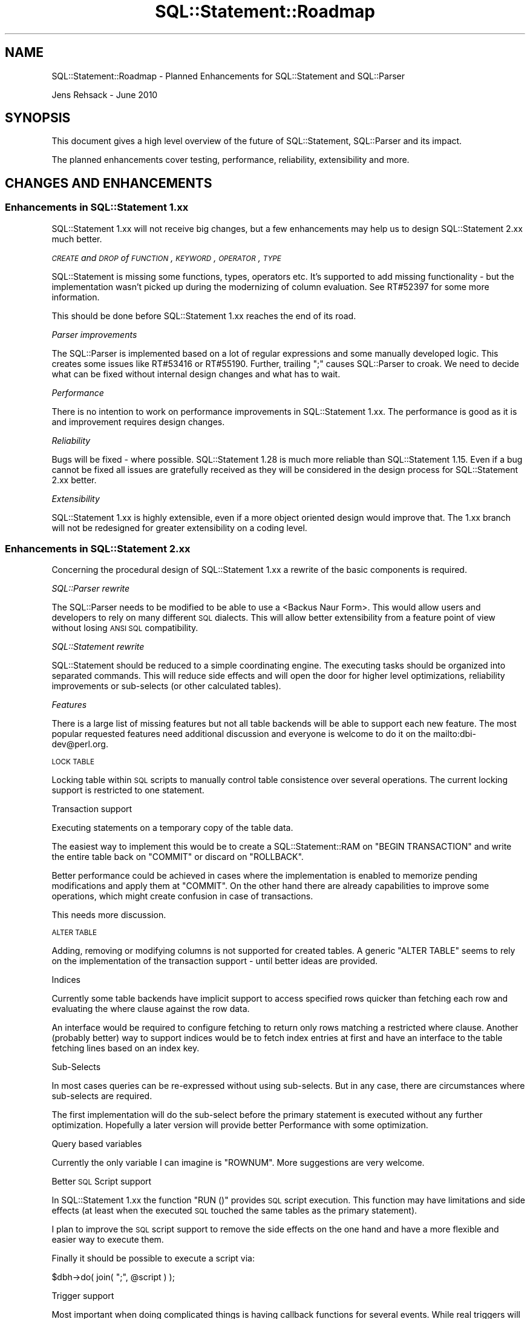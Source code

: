 .\" Automatically generated by Pod::Man 2.22 (Pod::Simple 3.13)
.\"
.\" Standard preamble:
.\" ========================================================================
.de Sp \" Vertical space (when we can't use .PP)
.if t .sp .5v
.if n .sp
..
.de Vb \" Begin verbatim text
.ft CW
.nf
.ne \\$1
..
.de Ve \" End verbatim text
.ft R
.fi
..
.\" Set up some character translations and predefined strings.  \*(-- will
.\" give an unbreakable dash, \*(PI will give pi, \*(L" will give a left
.\" double quote, and \*(R" will give a right double quote.  \*(C+ will
.\" give a nicer C++.  Capital omega is used to do unbreakable dashes and
.\" therefore won't be available.  \*(C` and \*(C' expand to `' in nroff,
.\" nothing in troff, for use with C<>.
.tr \(*W-
.ds C+ C\v'-.1v'\h'-1p'\s-2+\h'-1p'+\s0\v'.1v'\h'-1p'
.ie n \{\
.    ds -- \(*W-
.    ds PI pi
.    if (\n(.H=4u)&(1m=24u) .ds -- \(*W\h'-12u'\(*W\h'-12u'-\" diablo 10 pitch
.    if (\n(.H=4u)&(1m=20u) .ds -- \(*W\h'-12u'\(*W\h'-8u'-\"  diablo 12 pitch
.    ds L" ""
.    ds R" ""
.    ds C` ""
.    ds C' ""
'br\}
.el\{\
.    ds -- \|\(em\|
.    ds PI \(*p
.    ds L" ``
.    ds R" ''
'br\}
.\"
.\" Escape single quotes in literal strings from groff's Unicode transform.
.ie \n(.g .ds Aq \(aq
.el       .ds Aq '
.\"
.\" If the F register is turned on, we'll generate index entries on stderr for
.\" titles (.TH), headers (.SH), subsections (.SS), items (.Ip), and index
.\" entries marked with X<> in POD.  Of course, you'll have to process the
.\" output yourself in some meaningful fashion.
.ie \nF \{\
.    de IX
.    tm Index:\\$1\t\\n%\t"\\$2"
..
.    nr % 0
.    rr F
.\}
.el \{\
.    de IX
..
.\}
.\" ========================================================================
.\"
.IX Title "SQL::Statement::Roadmap 3"
.TH SQL::Statement::Roadmap 3 "2014-12-02" "perl v5.10.1" "User Contributed Perl Documentation"
.\" For nroff, turn off justification.  Always turn off hyphenation; it makes
.\" way too many mistakes in technical documents.
.if n .ad l
.nh
.SH "NAME"
SQL::Statement::Roadmap \- Planned Enhancements for SQL::Statement and SQL::Parser
.PP
Jens Rehsack \- June 2010
.SH "SYNOPSIS"
.IX Header "SYNOPSIS"
This document gives a high level overview of the future of SQL::Statement,
SQL::Parser and its impact.
.PP
The planned enhancements cover testing, performance, reliability,
extensibility and more.
.SH "CHANGES AND ENHANCEMENTS"
.IX Header "CHANGES AND ENHANCEMENTS"
.SS "Enhancements in SQL::Statement 1.xx"
.IX Subsection "Enhancements in SQL::Statement 1.xx"
SQL::Statement 1.xx will not receive big changes, but a few enhancements
may help us to design SQL::Statement 2.xx much better.
.PP
\fI\s-1CREATE\s0 and \s-1DROP\s0 of \s-1FUNCTION\s0, \s-1KEYWORD\s0, \s-1OPERATOR\s0, \s-1TYPE\s0\fR
.IX Subsection "CREATE and DROP of FUNCTION, KEYWORD, OPERATOR, TYPE"
.PP
SQL::Statement is missing some functions, types, operators etc. It's
supported to add missing functionality \- but the implementation wasn't
picked up during the modernizing of column evaluation. See RT#52397
for some more information.
.PP
This should be done before SQL::Statement 1.xx reaches the end of its
road.
.PP
\fIParser improvements\fR
.IX Subsection "Parser improvements"
.PP
The SQL::Parser is implemented based on a lot of regular expressions
and some manually developed logic. This creates some issues like
RT#53416 or RT#55190. Further, trailing \f(CW\*(C`;\*(C'\fR causes SQL::Parser to
croak. We need to decide what can be fixed without internal design
changes and what has to wait.
.PP
\fIPerformance\fR
.IX Subsection "Performance"
.PP
There is no intention to work on performance improvements in
SQL::Statement 1.xx. The performance is good as it is and improvement
requires design changes.
.PP
\fIReliability\fR
.IX Subsection "Reliability"
.PP
Bugs will be fixed \- where possible. SQL::Statement 1.28 is much more
reliable than SQL::Statement 1.15. Even if a bug cannot be fixed all
issues are gratefully received as they will be considered in the
design process for SQL::Statement 2.xx better.
.PP
\fIExtensibility\fR
.IX Subsection "Extensibility"
.PP
SQL::Statement 1.xx is highly extensible, even if a more object oriented
design would improve that. The 1.xx branch will not be redesigned for
greater extensibility on a coding level.
.SS "Enhancements in SQL::Statement 2.xx"
.IX Subsection "Enhancements in SQL::Statement 2.xx"
Concerning the procedural design of SQL::Statement 1.xx a rewrite of the
basic components is required.
.PP
\fISQL::Parser rewrite\fR
.IX Subsection "SQL::Parser rewrite"
.PP
The SQL::Parser needs to be modified to be able to use a
<Backus Naur Form>.
This would allow users and developers to rely on many different
\&\s-1SQL\s0 dialects.  This will allow better extensibility from a feature
point of view without losing \s-1ANSI\s0 \s-1SQL\s0 compatibility.
.PP
\fISQL::Statement rewrite\fR
.IX Subsection "SQL::Statement rewrite"
.PP
SQL::Statement should be reduced to a simple coordinating engine. The
executing tasks should be organized into separated commands. This will
reduce side effects and will open the door for higher level optimizations,
reliability improvements or sub-selects (or other calculated tables).
.PP
\fIFeatures\fR
.IX Subsection "Features"
.PP
There is a large list of missing features but not all table backends
will be able to support each new feature. The most popular requested
features need additional discussion and everyone is welcome to do it
on the mailto:dbi\-dev@perl.org.
.PP
\s-1LOCK\s0 \s-1TABLE\s0
.IX Subsection "LOCK TABLE"
.PP
Locking table within \s-1SQL\s0 scripts to manually control table consistence over
several operations. The current locking support is restricted to one
statement.
.PP
Transaction support
.IX Subsection "Transaction support"
.PP
Executing statements on a temporary copy of the table data.
.PP
The easiest way to implement this would be to create a
SQL::Statement::RAM on \f(CW\*(C`BEGIN TRANSACTION\*(C'\fR
and write the entire table back on \f(CW\*(C`COMMIT\*(C'\fR or discard on \f(CW\*(C`ROLLBACK\*(C'\fR.
.PP
Better performance could be achieved in cases where the implementation is
enabled to memorize pending modifications and apply them at \f(CW\*(C`COMMIT\*(C'\fR.
On the other hand there are already
capabilities to
improve some operations, which might create confusion in case of
transactions.
.PP
This needs more discussion.
.PP
\s-1ALTER\s0 \s-1TABLE\s0
.IX Subsection "ALTER TABLE"
.PP
Adding, removing or modifying columns is not supported for created
tables. A generic \f(CW\*(C`ALTER TABLE\*(C'\fR seems to rely on the implementation
of the transaction support \- until better ideas are provided.
.PP
Indices
.IX Subsection "Indices"
.PP
Currently some table backends have implicit support to access
specified rows quicker than fetching each row and evaluating the where
clause against the row data.
.PP
An interface would be required to configure fetching to return only
rows matching a restricted where clause. Another (probably better) way
to support indices would be to fetch index entries at first and have
an interface to the table fetching lines based on an index key.
.PP
Sub-Selects
.IX Subsection "Sub-Selects"
.PP
In most cases queries can be re-expressed without using sub-selects. But
in any case, there are circumstances where sub-selects are required.
.PP
The first implementation will do the sub-select before the primary
statement is executed without any further optimization. Hopefully
a later version will provide better Performance with some
optimization.
.PP
Query based variables
.IX Subsection "Query based variables"
.PP
Currently the only variable I can imagine is \f(CW\*(C`ROWNUM\*(C'\fR. More suggestions
are very welcome.
.PP
Better \s-1SQL\s0 Script support
.IX Subsection "Better SQL Script support"
.PP
In SQL::Statement 1.xx the function \f(CW\*(C`RUN ()\*(C'\fR provides \s-1SQL\s0 script
execution. This function may have limitations and side effects (at least
when the executed \s-1SQL\s0 touched the same tables as the primary statement).
.PP
I plan to improve the \s-1SQL\s0 script support to remove the side effects on
the one hand and have a more flexible and easier way to execute them.
.PP
Finally it should be possible to execute a script via:
.PP
.Vb 1
\&    $dbh\->do( join( ";", @script ) );
.Ve
.PP
Trigger support
.IX Subsection "Trigger support"
.PP
Most important when doing complicated things is having callback
functions for several events. While real triggers will not be possible
for SQL::Statement and underlying pseudo-databases, callbacks could be
provided via triggers.
.PP
\fIPerformance\fR
.IX Subsection "Performance"
.PP
There are several performance optimizations required for
SQL::Statement 2.xx.
.PP
The first one should be done on a very high level (query optimization)
by implementing algebraic evaluation of queries and clean
implementation of typical database algorithms. With respect to the
basic optimization rule \fIpremature optimization is the root of all
evil\fR, it is primarily targeted to have an adequately fast, reliable
implementation of many algorithms (e.g. early incomplete evaluation to
reduce amount of rows, transpose where clause to evaluate constants
first) and a clever controller choosing the right algorithm for a
specific query.
.PP
The second optimization goal means: implementing most expensive methods
in \s-1XS\s0. This requires a good performance test suite as well as some real
world usage cases.
.PP
\fIReliability\fR
.IX Subsection "Reliability"
.PP
This is one of the primary goals of SQL::Statement. I hope to reach it
using test driven development and I hope I get some more todo's from the
users for this.
.PP
\fIExtensibility\fR
.IX Subsection "Extensibility"
.PP
The currently high level of extensibility should be increased on a
coding level. This will be done by redesigning the entire parser and
execution engine using object oriented techniques and design patterns.
.PP
\fITesting\fR
.IX Subsection "Testing"
.PP
Many tests in SQL::Statement are not well organized. The tests should be
reorganized into several parts:
.IP "Basic \s-1API\s0" 4
.IX Item "Basic API"
This part should test the entire basic \s-1API\s0 of SQL::Statement,
SQL::Parser and probably the entire engine command classes.
.IP "\s-1DBI\s0 / Table \s-1API\s0" 4
.IX Item "DBI / Table API"
This part should test if the \s-1API\s0 to \s-1DBI\s0 drivers work (maybe an empty test
driver will be needed for that).
.IP "Functionality" 4
.IX Item "Functionality"
This part should test the functionality of the SQL::Parser and the
SQL::Statement engine.
.IP "Performance" 4
.IX Item "Performance"
This part should be used to implement full usage cases (ideally from
real world projects) to allow for testing optimizations.
.SH "PRIORITIES"
.IX Header "PRIORITIES"
Our priorities are localized to our current issues and proof of concept
fixes for upcoming SQL::Statement 2.xx.
.PP
Any additional priorities (as missing features, the SQL::Statement rewrite)
will come later and can be modified by (paying) users.
.SH "RESOURCES AND CONTRIBUTIONS"
.IX Header "RESOURCES AND CONTRIBUTIONS"
See <http://dbi.perl.org/contributing> for \fIhow you can help\fR.
.PP
If your company has benefited from the \s-1DBI\s0 or SQL::Statement, please
consider if it could make a donation to The Perl Foundation
\&\*(L"\s-1DBI\s0 Development\*(R" or \*(L"SQL::Statement Development\*(R" fund at
<http://dbi.perl.org/donate> to secure future development.
.PP
Alternatively, if your company would benefit from a specific new
\&\s-1DBI\s0 or SQL::Statement feature, please consider sponsoring its development
through the options listed in the section \*(L"Commercial Support from the
Author\*(R" on <http://dbi.perl.org/support/>.
.PP
Using such targeted financing allows you to contribute to \s-1DBI\s0
development (including SQL::Statement and PurePerl \s-1DBI\s0 drivers) and rapidly
get something specific and directly valuable to you in return.
.PP
Thank you.
